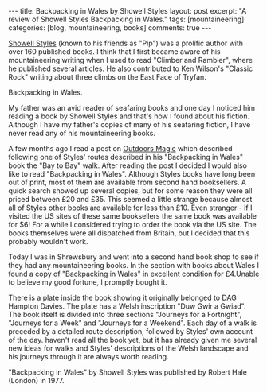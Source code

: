 #+STARTUP: showall indent
#+STARTUP: hidestars
#+OPTIONS: H:3 num:nil tags:nil toc:nil timestamps:nil

#+BEGIN_HTML
---
title: Backpacking in Wales by Showell Styles
layout: post
excerpt: "A review of Showell Styles Backpacking in Wales."
tags: [mountaineering]
categories: [blog, mountaineering, books]

comments: true
---
#+END_HTML

[[http://en.wikipedia.org/wiki/Showell_Styles][Showell Styles]] (known to his friends as "Pip") was a prolific author
with over 160 published books. I think that I first became aware of
his mountaineering writing when I used to read "Climber and Rambler",
where he published several articles. He also contributed to Ken
Wilson's "Classic Rock" writing about three climbs on the East Face of
Tryfan.

#+BEGIN_HTML
<div class="photofloatr">
  <p><a href="/images/backpacking_in_wales.jpg" rel="lightbox" title="Backpacking in Wales."> <img src="/images/backpacking_in_wales.jpg"
     alt="Backpacking in Wales."></a></p>
  <p>Backpacking in Wales.</p>

</div>
#+END_HTML


My father was an avid reader of seafaring books and one day I noticed
him reading a book by Showell Styles and that's how I found about his
fiction. Although I have my father's copies of many of his seafaring
fiction, I have never read any of his mountaineering books.

A few months ago I read a post on [[http://www.outdoorsmagic.com/forum/forummessages/mps/dt/1/UTN/38309/V/1/SP/][Outdoors Magic]] which described
following one of Styles' routes described in his "Backpacking in
Wales" book the "Bay to Bay" walk. After reading the post I decided I
would also like to read "Backpacking in Wales". Although Styles books
have long been out of print, most of them are available from second
hand booksellers. A quick search showed up several copies, but for
some reason they were all priced between £20 and £35. This seemed a
little strange because almost all of Styles other books are available
for less than £10. Even stranger - if I visited the US sites of these
same booksellers the same book was available for $6! For a while I
considered trying to order the book via the US site. The books
themselves were all dispatched from Britain, but I decided that this
probably wouldn't work.

Today I was in Shrewsbury and went into a second hand book shop to see
if they had any mountaineering books. In the section with books about
Wales I found a copy of "Backpacking in Wales" in excellent condition
for £4.Unable to believe my good fortune, I promptly bought it.

There is a plate inside the book showing it originally belonged to DAG
Hampton Davies. The plate has a Welsh inscription "Duw Gwir a Gwiad".
The book itself is divided into three sections "Journeys for a
Fortnight", "Journeys for a Week" and "Journeys for a Weekend". Each
day of a walk is preceded by a detailed route description, followed by
Styles' own account of the day.  haven't read all the book yet, but it
has already given me several new ideas for walks and Styles'
descriptions of the Welsh landscape and his journeys through it are
always worth reading.

"Backpacking in Wales" by Showell Styles was published by Robert Hale (London)
in 1977.
